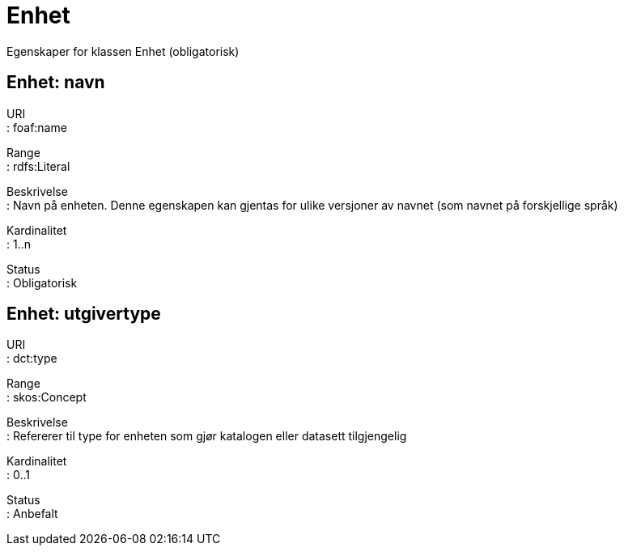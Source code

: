 = Enhet

Egenskaper for klassen Enhet (obligatorisk)

== Enhet: navn [[enhet-navn]]

URI +
: foaf:name

Range +
: rdfs:Literal

Beskrivelse +
: Navn på enheten. Denne egenskapen kan gjentas for ulike versjoner av
navnet (som navnet på forskjellige språk)

Kardinalitet +
: 1..n

Status +
: Obligatorisk

== Enhet: utgivertype [[enhet-utgivertype]]

URI +
: dct:type

Range +
: skos:Concept

Beskrivelse +
: Refererer til type for enheten som gjør katalogen eller datasett
tilgjengelig

Kardinalitet +
: 0..1

Status +
: Anbefalt
